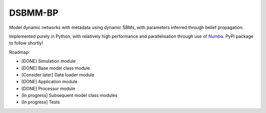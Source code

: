 *****
DSBMM-BP
*****
.. ..

 <!--- Want these two badges at minimum once near completion
 .. image:: https://zenodo.org/badge/3659275.svg
   :target: https://zenodo.org/badge/latestdoi/3659275
   :alt: Zenodo DOI

   .. image:: https://img.shields.io/pypi/v/numba.svg
   :target: https://pypi.python.org/pypi/numba/
   :alt: PyPI
 --->

Model dynamic networks with metadata using dynamic SBMs, with parameters inferred through belief propagation.

Implemented purely in Python, with relatively high performance and parallelisation through use of Numba_. PyPI package to follow shortly!

.. _Numba: https://numba.pydata.org/

Roadmap:

- [DONE] Simulation module
- [DONE] Base model class module
- [Consider later] Data loader module
- [DONE] Application module
- [DONE] Processor module
- [In progress] Subsequent model class modules
- [In progress] Tests
